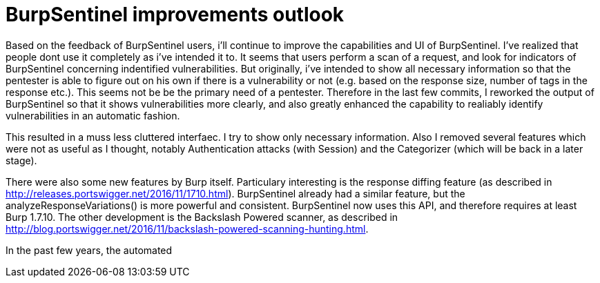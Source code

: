 = BurpSentinel improvements outlook

Based on the feedback of BurpSentinel users, i'll continue to improve the capabilities and UI of BurpSentinel. I've realized that people dont use it completely as i've intended it to. It seems that users perform a scan of a request, and look for indicators of BurpSentinel concerning indentified vulnerabilities. But originally, i've intended to show all necessary information so that the pentester is able to figure out on his own if there is a vulnerability or not (e.g. based on the response size, number of tags in the response etc.). This seems not be be the primary need of a pentester. Therefore in the last few commits, I reworked the output of BurpSentinel so that it shows vulnerabilities more clearly, and also greatly enhanced the capability to realiably identify vulnerabilities in an automatic fashion. 

This resulted in a muss less cluttered interfaec. I try to show only necessary information. Also I removed several features which were not as useful as I thought, notably Authentication attacks (with Session)
and the Categorizer (which will be back in a later stage). 

There were also some new features by Burp itself. Particulary interesting is the response diffing feature (as described in http://releases.portswigger.net/2016/11/1710.html). BurpSentinel already had a similar feature, but the analyzeResponseVariations() is more powerful and consistent. BurpSentinel now uses this API, and therefore requires at least Burp 1.7.10. The other development is the Backslash Powered scanner, as described in http://blog.portswigger.net/2016/11/backslash-powered-scanning-hunting.html. 


In the past few years, the automated


